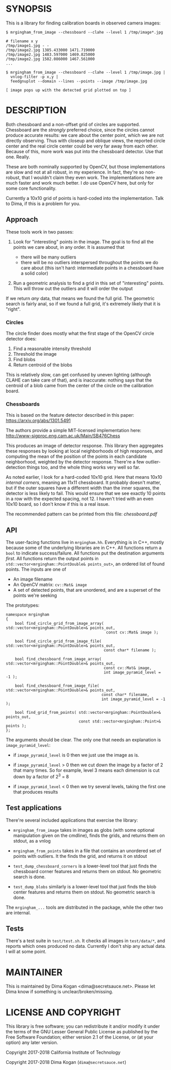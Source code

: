 * SYNOPSIS
This is a library for finding calibration boards in observed camera images:

#+BEGIN_EXAMPLE
$ mrgingham_from_image --chessboard --clahe --level 1 /tmp/image*.jpg

# filename x y
/tmp/image1.jpg - -
/tmp/image2.jpg 1385.433000 1471.719000
/tmp/image2.jpg 1483.597000 1469.825000
/tmp/image2.jpg 1582.086000 1467.561000
...

$ mrgingham_from_image --chessboard --clahe --level 1 /tmp/image.jpg |
  vnlog-filter -p x,y |
  feedgnuplot --domain --lines --points --image /tmp/image.jpg

[ image pops up with the detected grid plotted on top ]
#+END_EXAMPLE

* DESCRIPTION
Both chessboard and a non-offset grid of circles are supported. Chessboard are
the /strongly/ preferred choice, since the circles cannot produce accurate
results: we care about the center point, which we are not directly observing.
Thus with closeup and oblique views, the reported circle center and the real
circle center could be very far away from each other. Because of this, more work
was put into the chessboard detector. Use that one. Really.

These are both nominally supported by OpenCV, but those implementations are slow
and not at all robust, in my experience. In fact, they're so non-robust, that I
wouldn't claim they even work. The implementations here are much faster and work
much better. I /do/ use OpenCV here, but only for some core functionality.

Currently a 10x10 grid of points is hard-coded into the implementation. Talk to
Dima, if this is a problem for you.

** Approach
These tools work in two passes:

1. Look for "interesting" points in the image. The goal is to find all the
   points we care about, in any order. It is assumed that

   - there will be many outliers
   - there will be no outliers interspersed throughout the points we do care
     about (this isn't hard: intermediate points in a chessboard have a solid
     color)

2. Run a geometric analysis to find a grid in this set of "interesting" points.
   This will throw out the outliers and it will order the output

If we return /any/ data, that means we found the full grid. The geometric search
is fairly anal, so if we found a full grid, it's extremely likely that it is
"right".

*** Circles
The circle finder does mostly what the first stage of the OpenCV circle detector
does:

1. Find a reasonable intensity threshold
2. Threshold the image
3. Find blobs
4. Return centroid of the blobs

This is relatively slow, can get confused by uneven lighting (although CLAHE can
take care of that), and is inaccurate: nothing says that the centroid of a blob
came from the center of the circle on the calibration board.

*** Chessboards
This is based on the feature detector described in this paper:
https://arxiv.org/abs/1301.5491

The authors provide a simple MIT-licensed implementation here:
http://www-sigproc.eng.cam.ac.uk/Main/SB476Chess

This produces an image of detector response. /This/ library then aggregates
these responses by looking at local neighborhoods of high responses, and
computing the mean of the position of the points in each candidate neighborhood,
weighted by the detector response. There're a few outlier-detection things too,
and the whole thing works very well so far.

As noted earlier, I look for a hard-coded 10x10 grid. Here that means 10x10
/internal corners/, meaning an 11x11 chessboard. It probably doesn't matter, but
if the outer squares have a different width than the inner squares, the detector
is less likely to fail. This would ensure that we see exactly 10 points in a row
with the expected spacing, not 12. I haven't tried with an even 10x10 board, so
I don't know if this is a real issue.

The recommended pattern can be printed from this file: [[chessboard.pdf]]

** API
The user-facing functions live in =mrgingham.hh=. Everything is in C++, mostly
because some of the underlying libraries are in C++. All functions return a
=bool= to indicate success/failure. All functions put the destination arguments
/first/. All functions return the output points in
=std::vector<mrgingham::PointDouble& points_out>=, an ordered list of found
points. The inputs are one of

- An image filename
- An OpenCV matrix: =cv::Mat& image=
- A set of detected points, that are unordered, and are a superset of the points
  we're seeking

The prototypes:

#+BEGIN_SRC C++
namespace mrgingham
{
    bool find_circle_grid_from_image_array( std::vector<mrgingham::PointDouble>& points_out,
                                            const cv::Mat& image );

    bool find_circle_grid_from_image_file( std::vector<mrgingham::PointDouble>& points_out,
                                           const char* filename );

    bool find_chessboard_from_image_array( std::vector<mrgingham::PointDouble>& points_out,
                                           const cv::Mat& image,
                                           int image_pyramid_level = -1 );

    bool find_chessboard_from_image_file( std::vector<mrgingham::PointDouble>& points_out,
                                          const char* filename,
                                          int image_pyramid_level = -1 );

    bool find_grid_from_points( std::vector<mrgingham::PointDouble>& points_out,
                                const std::vector<mrgingham::Point>& points );
};
#+END_SRC

The arguments should be clear. The only one that needs an explanation is
=image_pyramid_level=:

- if =image_pyramid_level= is 0 then we just use the image as is.

- if =image_pyramid_level= > 0 then we cut down the image by a factor of 2 that
  many times. So for example, level 3 means each dimension is cut down by a
  factor of 2^3 = 8

- if =image_pyramid_level= < 0 then we try several levels, taking the first one
  that produces results

** Test applications
There're several included applications that exercise the library:

- =mrgingham_from_image= takes in images as globs (with some optional
  manipulation given on the cmdline), finds the grids, and returns them on
  stdout, as a vnlog

- =mrgingham_from_points= takes in a file that contains an unordered set of
  points with outliers. It the finds the grid, and returns it on stdout

- =test_dump_chessboard_corners= is a lower-level tool that just finds the
  chessboard corner features and returns them on stdout. No geometric search is
  done.

- =test_dump_blobs= similarly is a lower-level tool that just finds the blob
  center features and returns them on stdout. No geometric search is done.

The =mrgingham_...= tools are distributed in the package, while the other two
are internal.

** Tests
There's a test suite in =test/test.sh=. It checks all images in =test/data/*=,
and reports which ones produced no data. Currently I don't ship any actual data.
I will at some point.

* MAINTAINER
This is maintained by Dima Kogan <dima@secretsauce.net>. Please let Dima know if
something is unclear/broken/missing.
* LICENSE AND COPYRIGHT

This library is free software; you can redistribute it and/or modify it under
the terms of the GNU Lesser General Public License as published by the Free
Software Foundation; either version 2.1 of the License, or (at your option) any
later version.

Copyright 2017-2018 California Institute of Technology

Copyright 2017-2018 Dima Kogan (=dima@secretsauce.net=)
